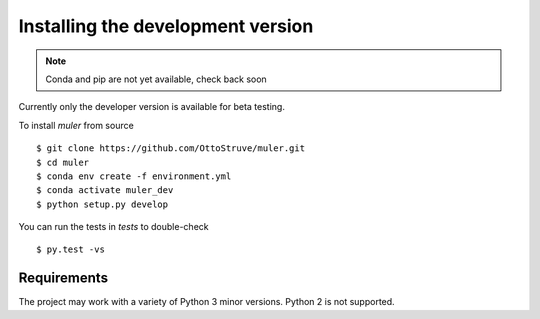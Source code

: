 .. _installation:

**********************************
Installing the development version
**********************************




.. note::

    Conda and pip are not yet available, check back soon


Currently only the developer version is available for beta testing.


To install `muler` from source ::

    $ git clone https://github.com/OttoStruve/muler.git
    $ cd muler
    $ conda env create -f environment.yml
    $ conda activate muler_dev
    $ python setup.py develop


You can run the tests in `tests` to double-check ::

    $ py.test -vs



Requirements
============

The project may work with a variety of Python 3 minor versions.  Python 2 is not supported.
